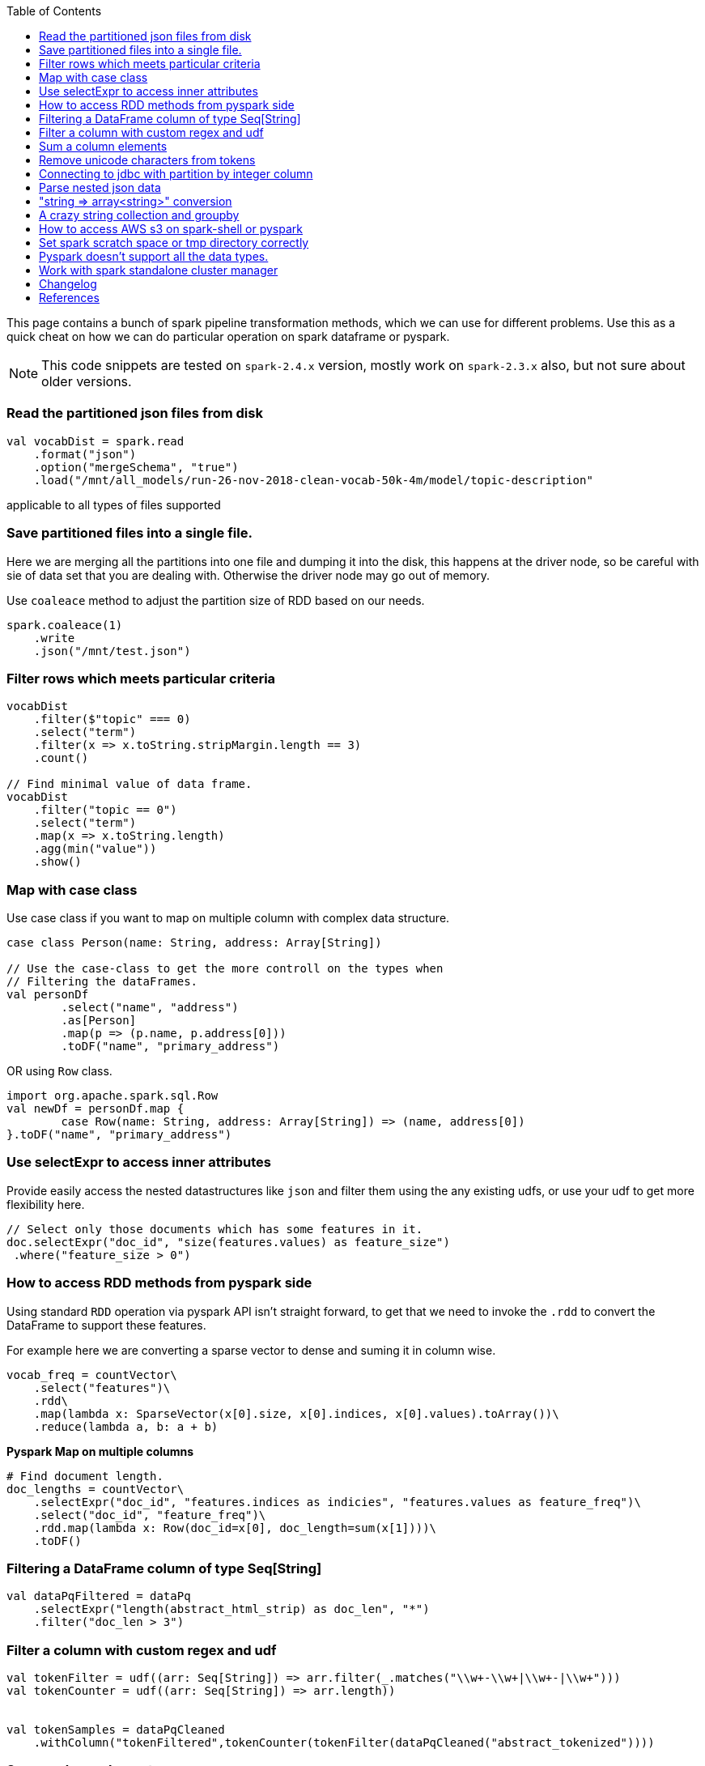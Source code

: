 :title: Apache Spark cheat sheet for scala and pyspark
:date: 15-04-2019
:category: data-science
:tags: spark,dataframe,pyspark
:toc:

This page contains a bunch of spark pipeline transformation methods, which
we can use for different problems. Use this as a quick cheat on how we can
do particular operation on spark dataframe or pyspark.

NOTE: This code snippets are tested on `spark-2.4.x` version, mostly work on
`spark-2.3.x` also, but not sure about older versions.

=== Read the partitioned json files from disk

```spark
val vocabDist = spark.read
    .format("json")
    .option("mergeSchema", "true")
    .load("/mnt/all_models/run-26-nov-2018-clean-vocab-50k-4m/model/topic-description"
```
applicable to all types of files supported 

=== Save partitioned files into a single file.

Here we are merging all the partitions into one file and dumping it into 
the disk, this happens at the driver node, so be careful with sie of
data set that you are dealing with. Otherwise the driver node may go out of memory.


Use `coaleace` method to adjust the partition size of RDD based on our needs.

```scala

spark.coaleace(1)
    .write
    .json("/mnt/test.json")

```

=== Filter rows which meets particular criteria

```scala
vocabDist
    .filter($"topic" === 0)
    .select("term")
    .filter(x => x.toString.stripMargin.length == 3)
    .count()

// Find minimal value of data frame.
vocabDist
    .filter("topic == 0")
    .select("term")
    .map(x => x.toString.length)
    .agg(min("value"))
    .show()
```

=== Map with case class

Use case class if you want to map on multiple column with complex 
data structure.

```scala

case class Person(name: String, address: Array[String])

// Use the case-class to get the more controll on the types when
// Filtering the dataFrames.
val personDf
	.select("name", "address")
	.as[Person]
	.map(p => (p.name, p.address[0]))
	.toDF("name", "primary_address")

```

OR using `Row` class.

```
import org.apache.spark.sql.Row
val newDf = personDf.map { 
	case Row(name: String, address: Array[String]) => (name, address[0])
}.toDF("name", "primary_address")

```

=== Use selectExpr to access inner attributes

Provide easily access the nested datastructures like `json` and filter them
using the any existing udfs, or use your udf to get more flexibility here.

```scala
// Select only those documents which has some features in it.
doc.selectExpr("doc_id", "size(features.values) as feature_size")
 .where("feature_size > 0")
```
=== How to access RDD methods from pyspark side

Using standard `RDD` operation via pyspark API isn't straight forward, to get that
we need to invoke the `.rdd` to convert the DataFrame to support these features.

For example here we are converting a sparse vector to dense and suming it in column wise.

```python

vocab_freq = countVector\
    .select("features")\
    .rdd\
    .map(lambda x: SparseVector(x[0].size, x[0].indices, x[0].values).toArray())\
    .reduce(lambda a, b: a + b)

```

*Pyspark Map on multiple columns*

```python
# Find document length.
doc_lengths = countVector\
    .selectExpr("doc_id", "features.indices as indicies", "features.values as feature_freq")\
    .select("doc_id", "feature_freq")\
    .rdd.map(lambda x: Row(doc_id=x[0], doc_length=sum(x[1])))\
    .toDF()
```



=== Filtering a DataFrame column of type Seq[String]

```scala

val dataPqFiltered = dataPq
    .selectExpr("length(abstract_html_strip) as doc_len", "*")
    .filter("doc_len > 3")
```

=== Filter a column with custom regex and udf

```scala
val tokenFilter = udf((arr: Seq[String]) => arr.filter(_.matches("\\w+-\\w+|\\w+-|\\w+")))
val tokenCounter = udf((arr: Seq[String]) => arr.length))


val tokenSamples = dataPqCleaned
    .withColumn("tokenFiltered",tokenCounter(tokenFilter(dataPqCleaned("abstract_tokenized"))))
```

=== Sum a column elements

```scala
DataFrame.select(sum($"tokenFiltered")).show()
Other function examples are "avg", "std" etc.. Refer org.apache.spark.sql.functions._
```

=== Remove unicode characters from tokens

Some time we only need to work with the ascii text, so it's better to clean out
other chars.

```scala
val tokenFilterFlat = udf((arr: Seq[String]) => arr.flatMap(
    "\\w+-\\w+|\\w+-|\\w+".r.findAllIn(_)).filter(_.length > 3))

val tokenFilter = udf((arr: Seq[String]) => arr.filter(_.matches("\\w+-\\w+|\\w+-|\\w+")))
val tokenCounter = udf((arr: Seq[String]) => arr.length)
val minLengthFilter = udf((arr: Seq[String]) => arr.filter(_.length > 3))

```

=== Connecting to jdbc with partition by integer column

When using the spark to read data from the SQL database and then do the
other pipeline processing on it, it's recommended to partition the data
according to the natural segments in the data, or at least on a integer
column, so that spark can fire multiple sql quries to read data from SQL
server and operate on it separately, the results are going to the spark
partition.


Bellow commands are in pyspark, but the APIs are same for scala version also.

```python
jdbc_url = "jdbc://..."
src_conn_prop =  {
    //
}

data_query = "(select * from reporting limit 100000)data"
report_ids = spark.read.jdbc(url = jdbc_url,
                        table = data_query,
                        lowerBound = 1,
                        column = "report_id",
                        upperBound = 603442,
                        numPartitions = 3,
                        properties = src_conn_prop)
                        
```

=== Parse nested json data

This will be very helpful when working with `pyspark` and want to pass very
nested json data between JVM and Python processes. Lately spark community relay on
apache arrow project to avoid multiple serialization / deserialization costs when
sending data from java memory to python memory or vice versa.


So to process the inner objects you can make use of this `getItem` method
to filter out required parts of the object and pass it over to python memory via
arrow. In future arrow might support arbitrary nested data, but right now it won't
support complex nested formats. General recommended option is go without nesting.


```spark
doc_features
   .select($"features".getItem("values").alias("vocab_count"))
   .select(size($"vocab_count").alias("unique_features"))
   .groupBy("unique_features")
   .count()
   .show()
```

=== "string => array<string>" conversion

Type annotation `.as[String]` avoid implicite conversion assumed.

```scala
    df.select("column").as[String].map(x => Seq(x.toString))
```

=== A crazy string collection and groupby

This is a stream of operation on a column of type `Array[String]` and collect
the tokens and count the ngram distribution over all the tokens.

```scala
dataset_sample
    .select("chunks").as[Array[String]]
    .collect
    .flatten
    .distinct
    .map(x => x.split(" ").length)
    .zipWithIndex
    .groupBy(_._1)
    .map { case (k, v) => (k, v.size) }
    .toArray
    .sortBy(_._1)
```

=== How to access AWS s3 on spark-shell or pyspark

Most of the time we might required a cloud storage provider like s3 / gs etc, to
read and write the data for processing, very few keeps in-house hdfs to handle the data
themself, but for majority I think cloud storage easy to start with and don't need
to bother about the size limitations.

Here is the quick snippet to connect with s3.

==== Supply the aws credentials via environment variable

```bash
// Export these two envs before running `spark-shell`.
export AWS_SECRET_KEY=
export AWS_ACCESS_KEY=

spark-shell --packages org.apache.hadoop:hadoop-aws:2.7.7 --master <master-url>

import com.amazonaws.auth._
val envReader = new EnvironmentVariableCredentialsProvider()
spark.sparkContext.hadoopConfiguration.set("fs.s3a.access.key", envReader.getCredentials().getAWSAccessKeyId)
spark.sparkContext.hadoopConfiguration.set("fs.s3a.secret.key", envReader.getCredentials().getAWSSecretKey)
spark.sparkContext.hadoopConfiguration.set("fs.s3a.impl", "org.apache.hadoop.fs.s3a.S3AFileSystem")

```

==== Supply the credentials via default aws ~/.aws/config file

Recent versions of `awscli` expect its configurations are kept under `~/.aws/credentials` file,
but old versions looks at `~/.aws/config` path, spark 2.4.x version now looks at the `~/.aws/config` location
since spark 2.4.x comes with default hadoop jars of version 2.7.x.

```bash

// Configure the spark to read from s3. Ensure the 
// aws config file is set at ~/.aws/config path.
import com.amazonaws.auth.profile.ProfilesConfigFile

val profileReader = new ProfilesConfigFile().getCredentials("default")
spark.sparkContext.hadoopConfiguration.set("fs.s3a.access.key", profileReader.getAWSAccessKeyId)
spark.sparkContext.hadoopConfiguration.set("fs.s3a.secret.key", profileReader.getAWSSecretKey)
spark.sparkContext.hadoopConfiguration.set("fs.s3a.impl", "org.apache.hadoop.fs.s3a.S3AFileSystem")

```
=== Set spark scratch space or tmp directory correctly
This might require when working with huge dataset and your machine can't hold them
all in memory for a given pipeline steps, those cases the data will be spilled over
to disk, and saved in tmp directory.

Set bellow properties to ensure, you have enough space in tmp location.

```text
#vim ./conf/spark-defaults.conf

...
spark.local.dir   /mnt/spark-tmp
spark.executor.extraJavaOptions /mnt/spark-tmp
spark.driver.extraJavaOptions /mnt/spark-tmp

...



```

=== Pyspark doesn't support all the data types.

When using the `arrow` to transport data between jvm to python memory, arrow may throw
bellow error if the types aren't compatible to existing converters. The fixes may be come
in future on the arrow's project. I'm keeping this here to know that how the pyspark gets 
data from jvm and what are those things can go wrong on that process.

Example 1:

```text
    arrs = [create_array(s, t) for s, t in series]
  File "/home/ubuntu/spark-2.4.0-bin-hadoop2.7/python/lib/pyspark.zip/pyspark/serializers.py", line 251, in create_array
    return pa.Array.from_pandas(s, mask=mask, type=t)
  File "pyarrow/array.pxi", line 531, in pyarrow.lib.Array.from_pandas
  File "pyarrow/array.pxi", line 171, in pyarrow.lib.array
  File "pyarrow/array.pxi", line 80, in pyarrow.lib._ndarray_to_array
  File "pyarrow/error.pxi", line 89, in pyarrow.lib.check_status
pyarrow.lib.ArrowNotImplementedError: NumPyConverter doesn't implement <list<item: int32>> conversion. 
```


=== Work with spark standalone cluster manager

https://jaceklaskowski.gitbooks.io/mastering-apache-spark/spark-standalone-example-2-workers-on-1-node-cluster.html

==== Start the spark clustering in standalone mode

Once you have downloaded the same version of the spark binary across the machines
you can start the spark master and slave processes to form the standalone spark
cluster. Or you could run both these services in same machine also.

```bash
cd spark-<version>

# Start the spark master process, provide the master configurations via
# properties file or add it in default config file under the conf folder.
./sbin/start-master.sh [--properties-file <file>]


# Start slave services on each nodes where we want to run the slave and connect
# All the slaves to master to form the cluster.
#
./sbin/start-slave.sh -c 2 -m 16g spark://master-host:7077

```


Standalone mode, 

1. Worker can have multiple executor.
2. Worker is like node manager in yarn.
3. We can set worker max core and memory usage setting.
4. When defining the spark application via spark-shell or so, define the executor
   memory and cores.

	
eg; worker-1 has 10 core and 20gb memory

When submitting the job to get 10 executor with 1 cpu and 2gb ram each, 

```
spark-submit --execture-cores 1 --executor-memory 2g --master <url>
```

NOTE: This page will be updaed as and when I see some reusable snippet of code for spark operations

=== Changelog

1. Added spark standalone commands.

== References

1. https://docs.databricks.com/spark/latest/dataframes-datasets/complex-nested-data.html
